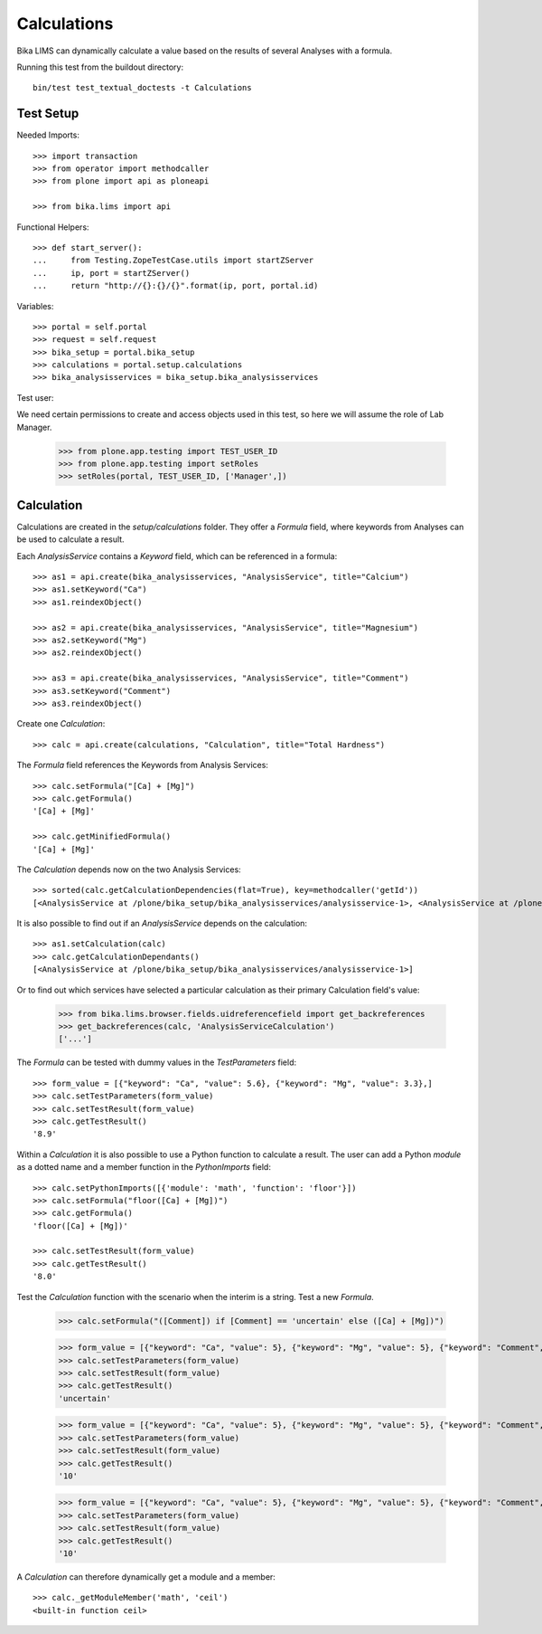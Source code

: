 Calculations
------------

Bika LIMS can dynamically calculate a value based on the results of several
Analyses with a formula.

Running this test from the buildout directory::

    bin/test test_textual_doctests -t Calculations


Test Setup
..........

Needed Imports::

    >>> import transaction
    >>> from operator import methodcaller
    >>> from plone import api as ploneapi

    >>> from bika.lims import api


Functional Helpers::

    >>> def start_server():
    ...     from Testing.ZopeTestCase.utils import startZServer
    ...     ip, port = startZServer()
    ...     return "http://{}:{}/{}".format(ip, port, portal.id)


Variables::

    >>> portal = self.portal
    >>> request = self.request
    >>> bika_setup = portal.bika_setup
    >>> calculations = portal.setup.calculations
    >>> bika_analysisservices = bika_setup.bika_analysisservices


Test user::

We need certain permissions to create and access objects used in this test,
so here we will assume the role of Lab Manager.

    >>> from plone.app.testing import TEST_USER_ID
    >>> from plone.app.testing import setRoles
    >>> setRoles(portal, TEST_USER_ID, ['Manager',])


Calculation
...........

Calculations are created in the `setup/calculations` folder. They
offer a `Formula` field, where keywords from Analyses can be used to calculate a
result.

Each `AnalysisService` contains a `Keyword` field, which can be referenced in a formula::

    >>> as1 = api.create(bika_analysisservices, "AnalysisService", title="Calcium")
    >>> as1.setKeyword("Ca")
    >>> as1.reindexObject()

    >>> as2 = api.create(bika_analysisservices, "AnalysisService", title="Magnesium")
    >>> as2.setKeyword("Mg")
    >>> as2.reindexObject()

    >>> as3 = api.create(bika_analysisservices, "AnalysisService", title="Comment")
    >>> as3.setKeyword("Comment")
    >>> as3.reindexObject()

Create one `Calculation`::

    >>> calc = api.create(calculations, "Calculation", title="Total Hardness")


The `Formula` field references the Keywords from Analysis Services::

    >>> calc.setFormula("[Ca] + [Mg]")
    >>> calc.getFormula()
    '[Ca] + [Mg]'

    >>> calc.getMinifiedFormula()
    '[Ca] + [Mg]'


The `Calculation` depends now on the two Analysis Services::

    >>> sorted(calc.getCalculationDependencies(flat=True), key=methodcaller('getId'))
    [<AnalysisService at /plone/bika_setup/bika_analysisservices/analysisservice-1>, <AnalysisService at /plone/bika_setup/bika_analysisservices/analysisservice-2>]

It is also possible to find out if an `AnalysisService` depends on the calculation::

    >>> as1.setCalculation(calc)
    >>> calc.getCalculationDependants()
    [<AnalysisService at /plone/bika_setup/bika_analysisservices/analysisservice-1>]

Or to find out which services have selected a particular calculation as their
primary Calculation field's value:

    >>> from bika.lims.browser.fields.uidreferencefield import get_backreferences
    >>> get_backreferences(calc, 'AnalysisServiceCalculation')
    ['...']

The `Formula` can be tested with dummy values in the `TestParameters` field::

    >>> form_value = [{"keyword": "Ca", "value": 5.6}, {"keyword": "Mg", "value": 3.3},]
    >>> calc.setTestParameters(form_value)
    >>> calc.setTestResult(form_value)
    >>> calc.getTestResult()
    '8.9'


Within a `Calculation` it is also possible to use a Python function to calculate
a result. The user can add a Python `module` as a dotted name and a member
function in the `PythonImports` field::

    >>> calc.setPythonImports([{'module': 'math', 'function': 'floor'}])
    >>> calc.setFormula("floor([Ca] + [Mg])")
    >>> calc.getFormula()
    'floor([Ca] + [Mg])'

    >>> calc.setTestResult(form_value)
    >>> calc.getTestResult()
    '8.0'


Test the `Calculation` function with the scenario when the interim is a string.
Test a new `Formula`.

    >>> calc.setFormula("([Comment]) if [Comment] == 'uncertain' else ([Ca] + [Mg])")

    >>> form_value = [{"keyword": "Ca", "value": 5}, {"keyword": "Mg", "value": 5}, {"keyword": "Comment", "value": "'uncertain'"},]
    >>> calc.setTestParameters(form_value)
    >>> calc.setTestResult(form_value)
    >>> calc.getTestResult()
    'uncertain'
    
    >>> form_value = [{"keyword": "Ca", "value": 5}, {"keyword": "Mg", "value": 5}, {"keyword": "Comment", "value": "'certain'"},]
    >>> calc.setTestParameters(form_value)
    >>> calc.setTestResult(form_value)
    >>> calc.getTestResult()
    '10'

    >>> form_value = [{"keyword": "Ca", "value": 5}, {"keyword": "Mg", "value": 5}, {"keyword": "Comment", "value": 10},]
    >>> calc.setTestParameters(form_value)
    >>> calc.setTestResult(form_value)
    >>> calc.getTestResult()
    '10'


A `Calculation` can therefore dynamically get a module and a member::

    >>> calc._getModuleMember('math', 'ceil')
    <built-in function ceil>


